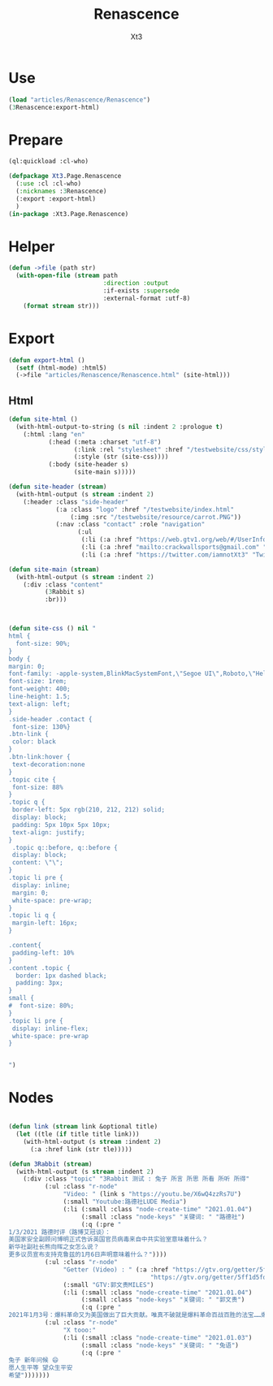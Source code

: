 #+TITLE: Renascence
#+AUTHOR: Xt3

* Use
#+BEGIN_SRC lisp
(load "articles/Renascence/Renascence")
(3Renascence:export-html)
#+END_SRC
* Prepare
#+BEGIN_SRC lisp :tangle yes
(ql:quickload :cl-who)

(defpackage Xt3.Page.Renascence
  (:use :cl :cl-who)
  (:nicknames :3Renascence)
  (:export :export-html)
  )
(in-package :Xt3.Page.Renascence)

#+END_SRC


* Helper
#+BEGIN_SRC lisp :tangle yes
(defun ->file (path str)
  (with-open-file (stream path
                          :direction :output
                          :if-exists :supersede
                          :external-format :utf-8)
    (format stream str)))
#+END_SRC

* Export
#+BEGIN_SRC lisp :tangle yes
(defun export-html ()
  (setf (html-mode) :html5)
  (->file "articles/Renascence/Renascence.html" (site-html)))

#+END_SRC
** Html
#+BEGIN_SRC lisp :tangle yes
(defun site-html ()
  (with-html-output-to-string (s nil :indent 2 :prologue t)
    (:html :lang "en"
           (:head (:meta :charset "utf-8")
                  (:link :rel "stylesheet" :href "/testwebsite/css/style.css")
                  (:style (str (site-css))))
           (:body (site-header s)
                  (site-main s)))))

(defun site-header (stream)
  (with-html-output (s stream :indent 2)
    (:header :class "side-header"
             (:a :class "logo" :href "/testwebsite/index.html"
                 (:img :src "/testwebsite/resource/carrot.PNG"))
             (:nav :class "contact" :role "navigation"
                   (:ul
                    (:li (:a :href "https://web.gtv1.org/web/#/UserInfo?id=5e85cf42ca963f510b635c44" "GTV"))
                    (:li (:a :href "mailto:crackwallsports@gmail.com" "Email"))
                    (:li (:a :href "https://twitter.com/iamnotXt3" "Twitter")))))))

(defun site-main (stream)
  (with-html-output (s stream :indent 2)
    (:div :class "content"
          (3Rabbit s)
          :br)))



(defun site-css () nil "
html {
  font-size: 90%;
}
body {
margin: 0;
font-family: -apple-system,BlinkMacSystemFont,\"Segoe UI\",Roboto,\"Helvetica Neue\",Arial,sans-serif,\"Apple Color Emoji\",\"Segoe UI Emoji\",\"Segoe UI Symbol\",\"Noto Color Emoji\";
font-size: 1rem;
font-weight: 400;
line-height: 1.5;
text-align: left;
}
.side-header .contact {
 font-size: 130%}
.btn-link {
 color: black
}
.btn-link:hover {
 text-decoration:none
}
.topic cite {
 font-size: 88%
}
.topic q {
 border-left: 5px rgb(210, 212, 212) solid;
 display: block;
 padding: 5px 10px 5px 10px;
 text-align: justify;
}
 .topic q::before, q::before {
 display: block;
 content: \"\";
}
.topic li pre {
 display: inline;
 margin: 0;
 white-space: pre-wrap;
}
.topic li q {
 margin-left: 16px;
}

.content{
 padding-left: 10%
}
.content .topic {
  border: 1px dashed black;
  padding: 3px;
}
small {
#  font-size: 80%;
}
.topic li pre {
 display: inline-flex;
 white-space: pre-wrap
}


")

#+END_SRC
* Nodes
#+BEGIN_SRC lisp :tangle yes

(defun link (stream link &optional title)
  (let ((tle (if title title link)))
    (with-html-output (s stream :indent 2)
      (:a :href link (str tle)))))

(defun 3Rabbit (stream)
  (with-html-output (s stream :indent 2)
    (:div :class "topic" "3Rabbit 测试 : 兔子 所言 所思 所看 所听 所得"
          (:ul :class "r-node"
               "Video: " (link s "https://youtu.be/X6wQ4zzRs7U")
               (:small "Youtube:路德社LUDE Media")
               (:li (:small :class "node-create-time" "2021.01.04")
                    (:small :class "node-keys" "关键词: " "路德社")
                    (:q (:pre "
1/3/2021 路德时评（路博艾冠谈）：
美国家安全副顾问博明正式告诉英国官员病毒来自中共实验室意味着什么？
新华社副社长熊向晖之女怎么说？
更多议员宣布支持克鲁兹的1月6日声明意味着什么？"))))
          (:ul :class "r-node"
               "Getter (Video) : " (:a :href "https://gtv.org/getter/5ff1d5fd87fabe2daf2fdc75"
                                       "https://gtv.org/getter/5ff1d5fd87fabe2daf2fdc75")
               (:small "GTV:郭文贵MILES")
               (:li (:small :class "node-create-time" "2021.01.04")
                    (:small :class "node-keys" "关键词: " "郭文贵")
                    (:q (:pre "
2021年1月3号：爆料革命又为美国做出了巨大贡献。唯真不破就是爆料革命百战百胜的法宝……爆料革命的跟随者将如海啸般的爆发，一切都已经开始！"))))
          (:ul :class "r-node"
               "X tooo:"
               (:li (:small :class "node-create-time" "2021.01.03")
                    (:small :class "node-keys" "关键词: " "兔语")
                    (:q (:pre "
兔子 新年问候 😄
愿人生平等 望众生平安
希望")))))))
#+END_SRC

